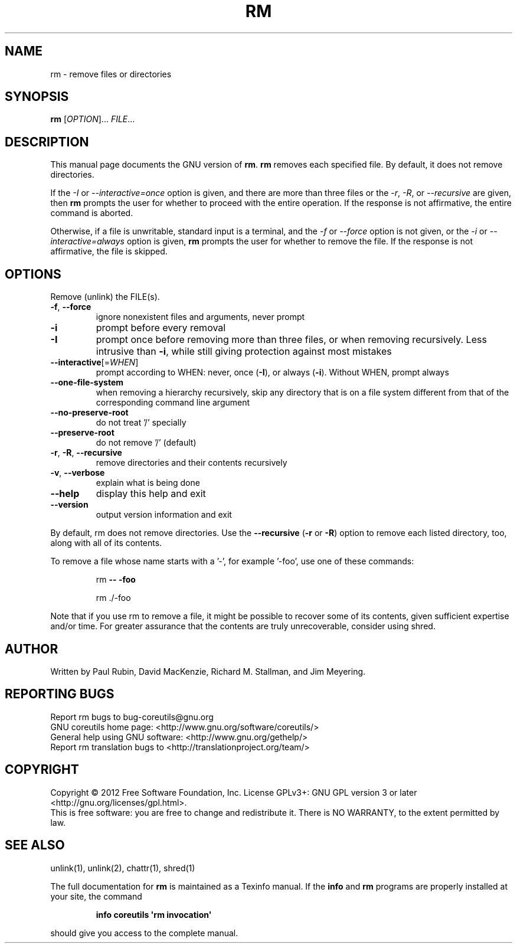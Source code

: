 .\" DO NOT MODIFY THIS FILE!  It was generated by help2man 1.35.
.TH RM "1" "May 2012" "GNU coreutils 8.17" "User Commands"
.SH NAME
rm \- remove files or directories
.SH SYNOPSIS
.B rm
[\fIOPTION\fR]... \fIFILE\fR...
.SH DESCRIPTION
This manual page
documents the GNU version of
.BR rm .
.B rm
removes each specified file.  By default, it does not remove
directories.
.P
If the \fI\-I\fR or \fI\-\-interactive\=once\fR option is given,
and there are more than three files or the \fI\-r\fR, \fI\-R\fR,
or \fI\-\-recursive\fR are given, then
.B rm
prompts the user for whether to proceed with the entire operation.  If
the response is not affirmative, the entire command is aborted.
.P
Otherwise, if a file is unwritable, standard input is a terminal, and
the \fI\-f\fR or \fI\-\-force\fR option is not given, or the
\fI\-i\fR or \fI\-\-interactive\=always\fR option is given,
.B rm
prompts the user for whether to remove the file.  If the response is
not affirmative, the file is skipped.
.SH OPTIONS
.PP
Remove (unlink) the FILE(s).
.TP
\fB\-f\fR, \fB\-\-force\fR
ignore nonexistent files and arguments, never prompt
.TP
\fB\-i\fR
prompt before every removal
.TP
\fB\-I\fR
prompt once before removing more than three files, or
when removing recursively.  Less intrusive than \fB\-i\fR,
while still giving protection against most mistakes
.TP
\fB\-\-interactive\fR[=\fIWHEN\fR]
prompt according to WHEN: never, once (\fB\-I\fR), or
always (\fB\-i\fR).  Without WHEN, prompt always
.TP
\fB\-\-one\-file\-system\fR
when removing a hierarchy recursively, skip any
directory that is on a file system different from
that of the corresponding command line argument
.TP
\fB\-\-no\-preserve\-root\fR
do not treat '/' specially
.TP
\fB\-\-preserve\-root\fR
do not remove '/' (default)
.TP
\fB\-r\fR, \fB\-R\fR, \fB\-\-recursive\fR
remove directories and their contents recursively
.TP
\fB\-v\fR, \fB\-\-verbose\fR
explain what is being done
.TP
\fB\-\-help\fR
display this help and exit
.TP
\fB\-\-version\fR
output version information and exit
.PP
By default, rm does not remove directories.  Use the \fB\-\-recursive\fR (\fB\-r\fR or \fB\-R\fR)
option to remove each listed directory, too, along with all of its contents.
.PP
To remove a file whose name starts with a '\-', for example '\-foo',
use one of these commands:
.IP
rm \fB\-\-\fR \fB\-foo\fR
.IP
rm ./\-foo
.PP
Note that if you use rm to remove a file, it might be possible to recover
some of its contents, given sufficient expertise and/or time.  For greater
assurance that the contents are truly unrecoverable, consider using shred.
.SH AUTHOR
Written by Paul Rubin, David MacKenzie, Richard M. Stallman,
and Jim Meyering.
.SH "REPORTING BUGS"
Report rm bugs to bug\-coreutils@gnu.org
.br
GNU coreutils home page: <http://www.gnu.org/software/coreutils/>
.br
General help using GNU software: <http://www.gnu.org/gethelp/>
.br
Report rm translation bugs to <http://translationproject.org/team/>
.SH COPYRIGHT
Copyright \(co 2012 Free Software Foundation, Inc.
License GPLv3+: GNU GPL version 3 or later <http://gnu.org/licenses/gpl.html>.
.br
This is free software: you are free to change and redistribute it.
There is NO WARRANTY, to the extent permitted by law.
.SH "SEE ALSO"
unlink(1), unlink(2), chattr(1), shred(1)
.PP
The full documentation for
.B rm
is maintained as a Texinfo manual.  If the
.B info
and
.B rm
programs are properly installed at your site, the command
.IP
.B info coreutils \(aqrm invocation\(aq
.PP
should give you access to the complete manual.
